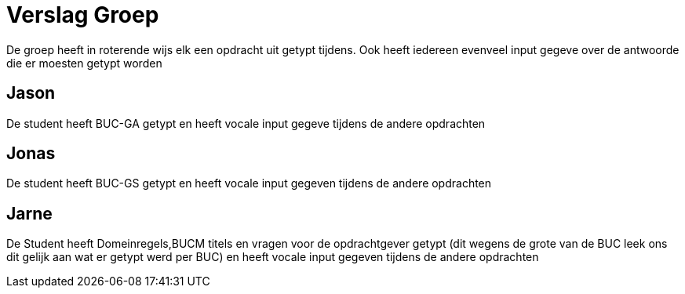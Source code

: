 
= Verslag Groep

De groep heeft in roterende wijs elk een opdracht uit getypt tijdens. Ook heeft iedereen evenveel input gegeve over de antwoorde die er moesten getypt worden


== *Jason*
De student heeft BUC-GA getypt en heeft vocale input gegeve tijdens de andere opdrachten

== *Jonas*
De student heeft BUC-GS getypt en heeft vocale input gegeven tijdens de andere opdrachten

== *Jarne*
De Student heeft Domeinregels,BUCM titels en vragen voor de opdrachtgever getypt (dit wegens de grote van de BUC leek ons dit gelijk aan wat er getypt werd per BUC) en heeft vocale input gegeven tijdens de andere opdrachten